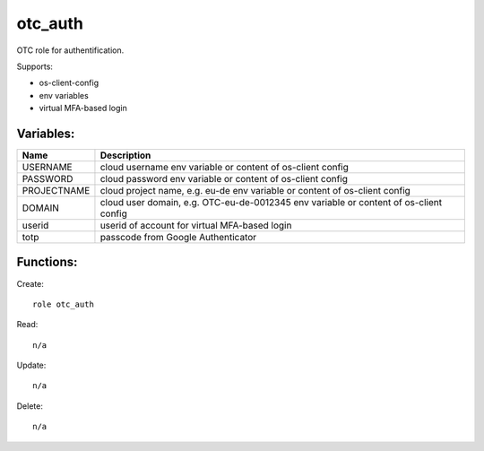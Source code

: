 otc_auth
========

OTC role for authentification.

Supports:

* os-client-config
* env variables
* virtual MFA-based login

Variables:
^^^^^^^^^^

+--------------+-----------------------------------------------+
| Name         | Description                                   |
+==============+===============================================+
| USERNAME     | cloud username                                |
|              | env variable or content of os-client config   |
+--------------+-----------------------------------------------+
| PASSWORD     | cloud password                                |
|              | env variable or content of os-client config   |
+--------------+-----------------------------------------------+
| PROJECTNAME  | cloud project name, e.g. eu-de                |
|              | env variable or content of os-client config   |
+--------------+-----------------------------------------------+
| DOMAIN       | cloud user domain, e.g. OTC-eu-de-0012345     |
|              | env variable or content of os-client config   |
+--------------+-----------------------------------------------+
| userid       | userid of account for virtual MFA-based login |
+--------------+-----------------------------------------------+
| totp         | passcode from Google Authenticator            |
+--------------+-----------------------------------------------+

Functions:
^^^^^^^^^^

Create::

    role otc_auth

Read::

    n/a

Update::

    n/a

Delete::

    n/a
